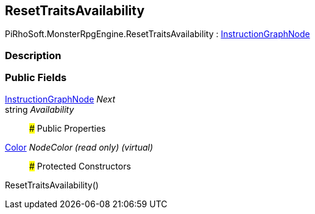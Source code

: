 [#reference/reset-traits-availability]

## ResetTraitsAvailability

PiRhoSoft.MonsterRpgEngine.ResetTraitsAvailability : link:/projects/unity-composition/documentation/#/v10/reference/instruction-graph-node[InstructionGraphNode^]

### Description

### Public Fields

link:/projects/unity-composition/documentation/#/v10/reference/instruction-graph-node[InstructionGraphNode^] _Next_::

string _Availability_::

### Public Properties

https://docs.unity3d.com/ScriptReference/Color.html[Color^] _NodeColor_ _(read only)_ _(virtual)_::

### Protected Constructors

ResetTraitsAvailability()::